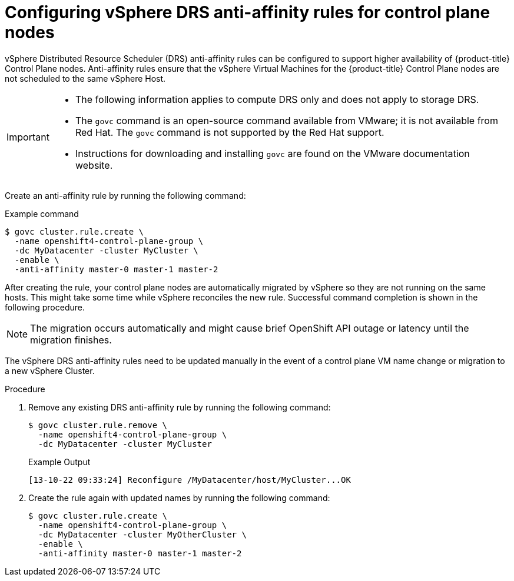 // Module included in the following assemblies:
//
// * installing/installing_vsphere/installing-restricted-networks-vsphere.adoc
// * installing/installing_vsphere/installing-vsphere-network-customizations.adoc
// * installing/installing_vsphere/installing-vsphere.adoc

:_content-type: PROCEDURE
[id="anti-affinity-vsphere_{context}"]
= Configuring vSphere DRS anti-affinity rules for control plane nodes

vSphere Distributed Resource Scheduler (DRS) anti-affinity rules can be configured to support higher availability of {product-title} Control Plane nodes. Anti-affinity rules ensure that the vSphere Virtual Machines for the {product-title} Control Plane nodes are not scheduled to the same vSphere Host.

[IMPORTANT]
====
* The following information applies to compute DRS only and does not apply to storage DRS.

* The `govc` command is an open-source command available from VMware; it is not available from Red Hat. The `govc` command is not supported by the Red Hat support. 

* Instructions for downloading and installing `govc` are found on the VMware documentation website.
====

// https://docs.vmware.com/en/VMware-Telco-Cloud-Operations/1.4.0/deployment-guide-140/GUID-5249E662-D792-4A1A-93E6-CF331552364C.html#:~:text=Govc%20is%20an%20open%20source,operations%20on%20the%20target%20vCenter.

Create an anti-affinity rule by running the following command:

.Example command

[source,terminal]
----
$ govc cluster.rule.create \
  -name openshift4-control-plane-group \
  -dc MyDatacenter -cluster MyCluster \
  -enable \
  -anti-affinity master-0 master-1 master-2
----

After creating the rule, your control plane nodes are automatically migrated by vSphere so they are not running on the same hosts. This might take some time while vSphere reconciles the new rule. Successful command completion is shown in the following procedure.

[NOTE]
====
The migration occurs automatically and might cause brief OpenShift API outage or latency until the migration finishes.
====

The vSphere DRS anti-affinity rules need to be updated manually in the event of a control plane VM name change or migration to a new vSphere Cluster.

.Procedure

. Remove any existing DRS anti-affinity rule by running the following command:
+
[source,terminal]
----
$ govc cluster.rule.remove \
  -name openshift4-control-plane-group \
  -dc MyDatacenter -cluster MyCluster
----
+
.Example Output
[source,terminal]
----
[13-10-22 09:33:24] Reconfigure /MyDatacenter/host/MyCluster...OK
----

. Create the rule again with updated names by running the following command:
+
[source,terminal]
----
$ govc cluster.rule.create \
  -name openshift4-control-plane-group \
  -dc MyDatacenter -cluster MyOtherCluster \
  -enable \
  -anti-affinity master-0 master-1 master-2
----

